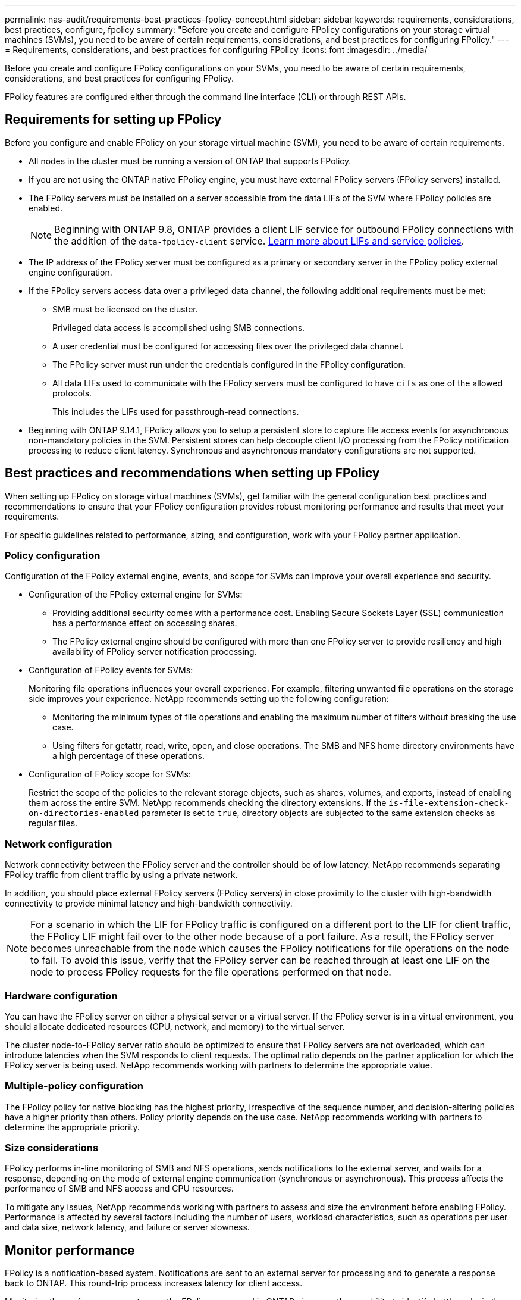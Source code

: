 ---
permalink: nas-audit/requirements-best-practices-fpolicy-concept.html
sidebar: sidebar
keywords: requirements, considerations, best practices, configure, fpolicy
summary: "Before you create and configure FPolicy configurations on your storage virtual machines (SVMs), you need to be aware of certain requirements, considerations, and best practices for configuring FPolicy."
---
= Requirements, considerations, and best practices for configuring FPolicy
:icons: font
:imagesdir: ../media/

[.lead]
Before you create and configure FPolicy configurations on your SVMs, you need to be aware of certain requirements, considerations, and best practices for configuring FPolicy.

FPolicy features are configured either through the command line interface (CLI) or through REST APIs.

== Requirements for setting up FPolicy

Before you configure and enable FPolicy on your storage virtual machine (SVM), you need to be aware of certain requirements.

* All nodes in the cluster must be running a version of ONTAP that supports FPolicy.
* If you are not using the ONTAP native FPolicy engine, you must have external FPolicy servers (FPolicy servers) installed.
* The FPolicy servers must be installed on a server accessible from the data LIFs of the SVM where FPolicy policies are enabled.
+
NOTE: Beginning with ONTAP 9.8, ONTAP provides a client LIF service for outbound FPolicy connections with the addition of the `data-fpolicy-client` service. https://docs.netapp.com/us-en/ontap/networking/lifs_and_service_policies96.html[Learn more about LIFs and service policies].

* The IP address of the FPolicy server must be configured as a primary or secondary server in the FPolicy policy external engine configuration.
* If the FPolicy servers access data over a privileged data channel, the following additional requirements must be met:
 ** SMB must be licensed on the cluster.
+
Privileged data access is accomplished using SMB connections.

 ** A user credential must be configured for accessing files over the privileged data channel.
 ** The FPolicy server must run under the credentials configured in the FPolicy configuration.
 ** All data LIFs used to communicate with the FPolicy servers must be configured to have `cifs` as one of the allowed protocols.
+
This includes the LIFs used for passthrough-read connections.
+
* Beginning with ONTAP 9.14.1, FPolicy allows you to setup a persistent store to capture file access events for asynchronous non-mandatory policies in the SVM. Persistent stores can help decouple client I/O processing from the FPolicy notification processing to reduce client latency. Synchronous and asynchronous mandatory configurations are not supported.

== Best practices and recommendations when setting up FPolicy
When setting up FPolicy on storage virtual machines (SVMs), get familiar with the general configuration best practices and recommendations to ensure that your FPolicy configuration provides robust monitoring performance and results that meet your requirements.

For specific guidelines related to performance, sizing, and configuration, work with your FPolicy partner application.

=== Policy configuration 
Configuration of the FPolicy external engine, events, and scope for SVMs can improve your overall experience and security.

* Configuration of the FPolicy external engine for SVMs:

** Providing additional security comes with a performance cost. Enabling Secure Sockets Layer (SSL) communication has a performance effect on accessing shares.  
** The FPolicy external engine should be configured with more than one FPolicy server to provide resiliency and high availability of FPolicy server notification processing.

* Configuration of FPolicy events for SVMs:
+
Monitoring file operations influences your overall experience. For example, filtering unwanted file operations on the storage side improves your experience. NetApp recommends setting up the following configuration:
+
** Monitoring the minimum types of file operations and enabling the maximum number of filters without breaking the use case. 
** Using filters for getattr, read, write, open, and close operations. The SMB and NFS home directory environments have a high percentage of these operations. 

* Configuration of FPolicy scope for SVMs: 
+
Restrict the scope of the policies to the relevant storage objects, such as shares, volumes, and exports, instead of enabling them across the entire SVM. NetApp recommends checking the directory extensions. If the `is-file-extension-check-on-directories-enabled` parameter is set to `true`, directory objects are subjected to the same extension checks as regular files. 


=== Network configuration 

Network connectivity between the FPolicy server and the controller should be of low latency. NetApp recommends separating FPolicy traffic from client traffic by using a private network. 

In addition, you should place external FPolicy servers (FPolicy servers) in close proximity to the cluster with high-bandwidth connectivity to provide minimal latency and high-bandwidth connectivity.

NOTE: For a scenario in which the LIF for FPolicy traffic is configured on a different port to the LIF for client traffic, the FPolicy LIF might fail over to the other node because of a port failure. As a result, the FPolicy server becomes unreachable from the node which causes the FPolicy notifications for file operations on the node to fail. To avoid this issue, verify that the FPolicy server can be reached through at least one LIF on the node to process FPolicy requests for the file operations performed on that node. 

=== Hardware configuration 

You can have the FPolicy server on either a physical server or a virtual server. If the FPolicy server is in a virtual environment, you should allocate dedicated resources (CPU, network, and memory) to the virtual server.  

The cluster node-to-FPolicy server ratio should be optimized to ensure that FPolicy servers are not overloaded, which can introduce latencies when the SVM responds to client requests. The optimal ratio depends on the partner application for which the FPolicy server is being used. NetApp recommends working with partners to determine the appropriate value.  

=== Multiple-policy configuration 

The FPolicy policy for native blocking has the highest priority, irrespective of the sequence number, and decision-altering policies have a higher priority than others. Policy priority depends on the use case. NetApp recommends working with partners to determine the appropriate priority.

=== Size considerations 

FPolicy performs in-line monitoring of SMB and NFS operations, sends notifications to the external server, and waits for a response, depending on the mode of external engine communication (synchronous or asynchronous). This process affects the performance of SMB and NFS access and CPU resources.  

To mitigate any issues, NetApp recommends working with partners to assess and size the environment before enabling FPolicy. Performance is affected by several factors including the number of users, workload characteristics, such as operations per user and data size, network latency, and failure or server slowness. 

== Monitor performance  

FPolicy is a notification-based system. Notifications are sent to an external server for processing and to generate a response back to ONTAP. This round-trip process increases latency for client access. 

Monitoring the performance counters on the FPolicy server and in ONTAP gives you the capability to identify bottlenecks in the solution and to tune the parameters as necessary for an optimal solution. For example, an increase in FPolicy latency has a cascading effect on SMB and NFS access latency. Therefore, you should monitor both workload (SMB and NFS) and FPolicy latency. In addition, you can use quality-of-service policies in ONTAP to set up a workload for each volume or SVM that is enabled for FPolicy.

NetApp recommends running the `statistics show –object workload` command to display workload statistics. In addition, you should monitor the following parameters:

* Average, read, and write latencies
* Total number of operations
* Read and write counters 

You can monitor the performance of FPolicy subsystems by using the following FPolicy counters. 

NOTE: You must be in diagnostic mode to collect statistics related to FPolicy. 

.Steps
. Collect FPolicy counters:
..	`statistics start -object fpolicy -instance _instance_name_ -sample-id _ID_` 
..	`statistics start -object fpolicy_policy -instance _instance_name_ -sample-id _ID_`
. Display FPolicy counters:
.. `statistics show -object fpolicy –instance _instance_name_ -sample-id _ID_`
.. `statistics show -object fpolicy_server –instance _instance_name_ -sample-id _ID_`

+
--
The `fpolicy` and `fpolicy_server` counters give you information on several performance parameters which are described in the following table.

[cols=2*,options="header",cols="25,75"]
|===
|Counters |Description 
2+a|*“fpolicy” counters*
|aborted_requests
|Number of screen requests for which processing is aborted on the SVM
|event_count
|List of events resulting in notification
|max_request_latency 	
|Maximum screen requests latency 
|outstanding_requests
|Total number of screen requests in process 
|processed_requests
|Total number of screen requests that went through fpolicy processing on the SVM 
|request_latency_hist
|Histogram of latency for screen requests 
|requests_dispatched_rate
|Number of screen requests dispatched per second 
|requests_received_rate
|Number of screen requests received per second 
2+a|*“fpolicy_server” counters*
|max_request_latency
|Maximum latency for a screen request 
|outstanding_requests
|Total number of screen requests waiting for response 
|request_latency
|Average latency for screen request 
|request_latency_hist
|Histogram of latency for screen requests 
|request_sent_rate
|Number of screen requests sent to FPolicy server per second 
|response_received_rate
|Number of screen responses received from FPolicy server per second 
|===
--

=== Manage FPolicy workflow and dependency on other technologies 

NetApp recommends disabling an FPolicy policy before making any configuration changes. For example, if you want to add or modify an IP address in the external engine configured for the enabled policy, first disable the policy.  

If you configure FPolicy to monitor NetApp FlexCache volumes, NetApp recommends that you not configure FPolicy to monitor read and getattr file operations. Monitoring these operations in ONTAP requires the retrieval of inode-to-path (I2P) data. Because I2P data cannot be retrieved from FlexCache volumes, it must be retrieved from the origin volume. Therefore, monitoring these operations eliminates the performance benefits that FlexCache can provide.  

When both FPolicy and an off-box antivirus solution are deployed, the antivirus solution receives notifications first. FPolicy processing starts only after antivirus scanning is complete. It is important that you size antivirus solutions correctly because a slow antivirus scanner can affect overall performance. 

== Passthrough-read upgrade and revert considerations

There are certain upgrade and revert considerations that you must know about before upgrading to an ONTAP release that supports passthrough-read or before reverting to a release that does not support passthrough-read.

=== Upgrading

After all nodes are upgraded to a version of ONTAP that supports FPolicy passthrough-read, the cluster is capable of using the passthrough-read functionality; however, passthrough-read is disabled by default on existing FPolicy configurations. To use passthrough-read on existing FPolicy configurations, you must disable the FPolicy policy and modify the configuration, and then reenable the configuration.

=== Reverting

Before reverting to a version of ONTAP that does not support FPolicy passthrough-read, you must meet the following conditions:

* Disable all the policies using passthrough-read, and then modify the affected configurations so that they do not use passthrough-read.
* Disable FPolicy functionality on the cluster by disabling every FPolicy policy on the cluster.

Before reverting to a version of ONTAP that does not support persistent stores, ensure that none of the Fpolicy policies have a configured persistent store. If a persistent store is configured, the revert will fail.

// 17 OCT 2023, ONTAPDOC-1344
// 2023 May 23, ontap-issues-860
// 2022 Dec 05, Jira ONTAPDOC-722
// 2022 Oct 10, BURT 1495284 
// 2022 Feb 04, BURT 1451789
